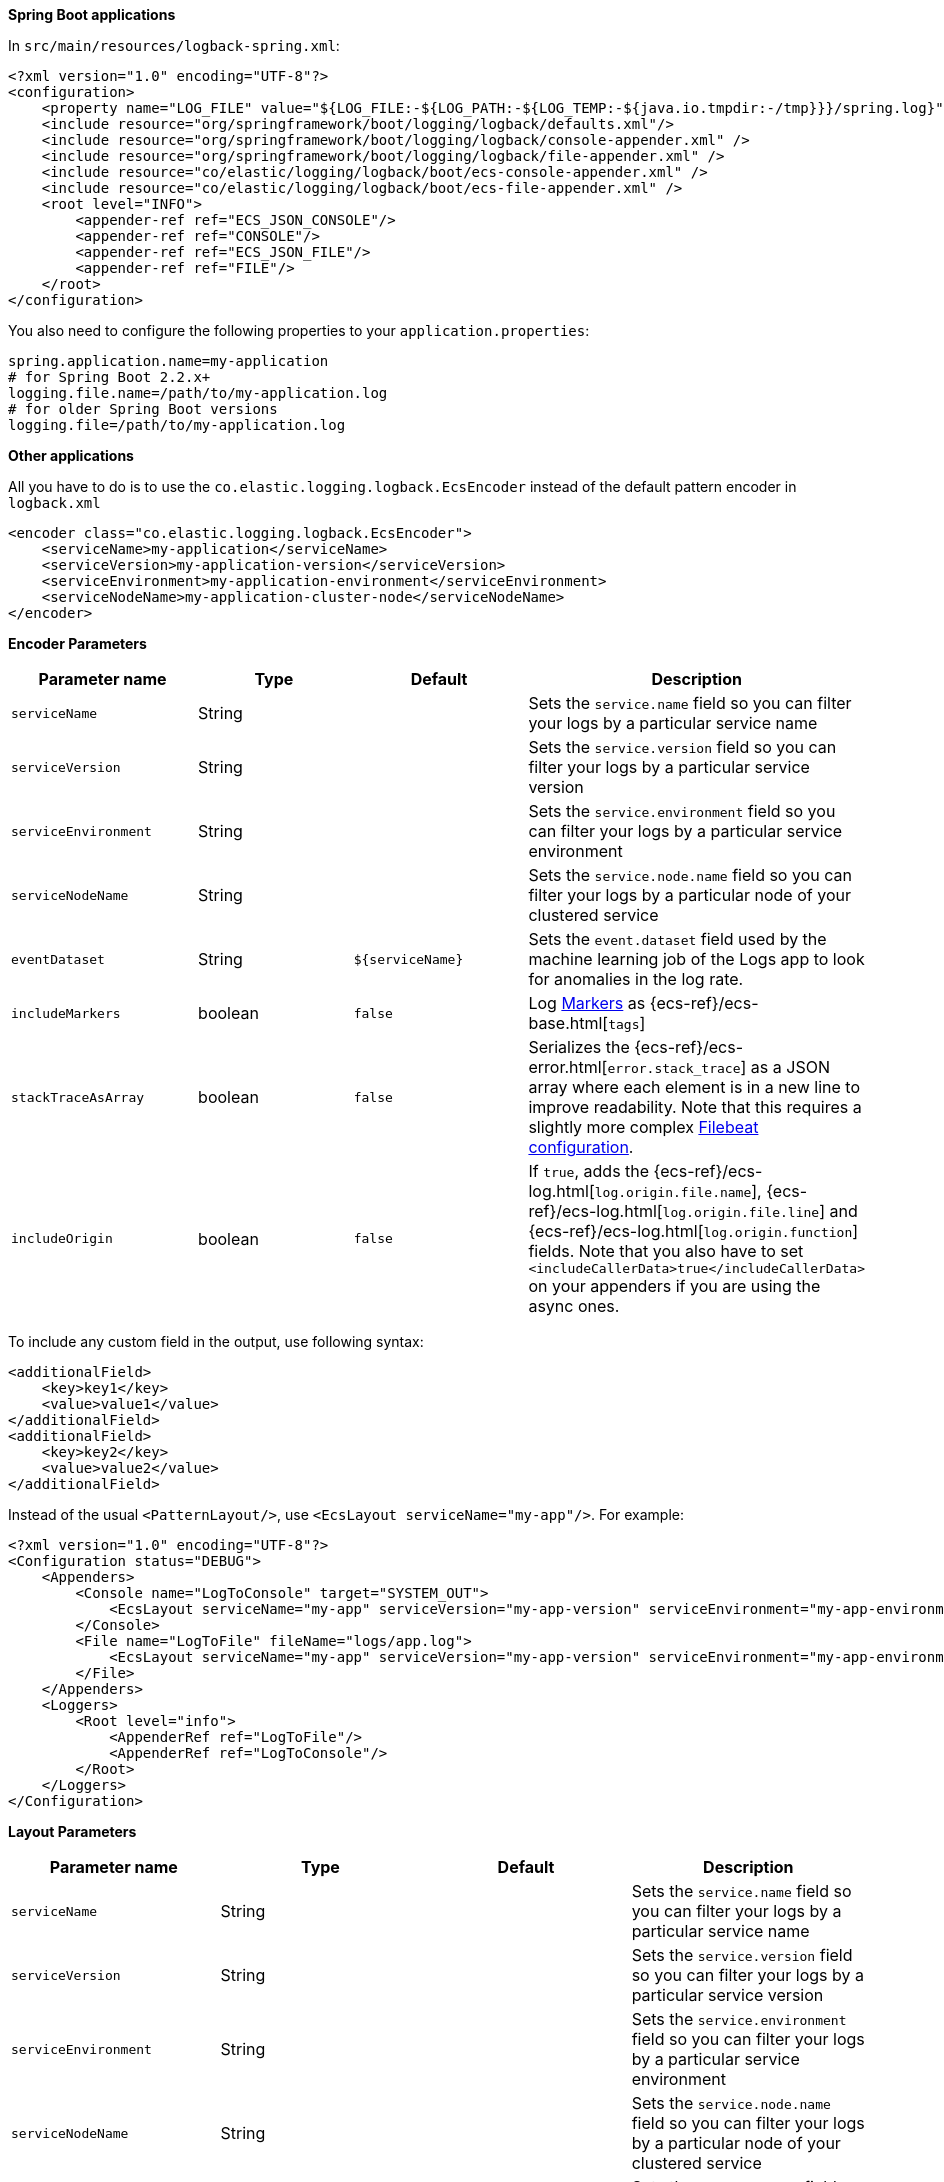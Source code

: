 // tag::logback[]
**Spring Boot applications**

In `src/main/resources/logback-spring.xml`:

[source,xml]
----
<?xml version="1.0" encoding="UTF-8"?>
<configuration>
    <property name="LOG_FILE" value="${LOG_FILE:-${LOG_PATH:-${LOG_TEMP:-${java.io.tmpdir:-/tmp}}}/spring.log}"/>
    <include resource="org/springframework/boot/logging/logback/defaults.xml"/>
    <include resource="org/springframework/boot/logging/logback/console-appender.xml" />
    <include resource="org/springframework/boot/logging/logback/file-appender.xml" />
    <include resource="co/elastic/logging/logback/boot/ecs-console-appender.xml" />
    <include resource="co/elastic/logging/logback/boot/ecs-file-appender.xml" />
    <root level="INFO">
        <appender-ref ref="ECS_JSON_CONSOLE"/>
        <appender-ref ref="CONSOLE"/>
        <appender-ref ref="ECS_JSON_FILE"/>
        <appender-ref ref="FILE"/>
    </root>
</configuration>
----

You also need to configure the following properties to your `application.properties`:

[source,properties]
----
spring.application.name=my-application
# for Spring Boot 2.2.x+
logging.file.name=/path/to/my-application.log
# for older Spring Boot versions
logging.file=/path/to/my-application.log
----

**Other applications**

All you have to do is to use the `co.elastic.logging.logback.EcsEncoder` instead of the default pattern encoder in `logback.xml`

[source,xml]
----
<encoder class="co.elastic.logging.logback.EcsEncoder">
    <serviceName>my-application</serviceName>
    <serviceVersion>my-application-version</serviceVersion>
    <serviceEnvironment>my-application-environment</serviceEnvironment>
    <serviceNodeName>my-application-cluster-node</serviceNodeName>
</encoder>
----

**Encoder Parameters**

|===
|Parameter name   |Type   |Default| Description

|`serviceName`
|String
|
|Sets the `service.name` field so you can filter your logs by a particular service name

|`serviceVersion`
|String
|
|Sets the `service.version` field so you can filter your logs by a particular service version

|`serviceEnvironment`
|String
|
|Sets the `service.environment` field so you can filter your logs by a particular service environment

|`serviceNodeName`
|String
|
|Sets the `service.node.name` field so you can filter your logs by a particular node of your clustered service

|`eventDataset`
|String
|`${serviceName}`
|Sets the `event.dataset` field used by the machine learning job of the Logs app to look for anomalies in the log rate.

|`includeMarkers`
|boolean
|`false`
|Log https://logging.apache.org/log4j/2.0/manual/markers.html[Markers] as {ecs-ref}/ecs-base.html[`tags`]

|`stackTraceAsArray`
|boolean
|`false`
|Serializes the {ecs-ref}/ecs-error.html[`error.stack_trace`] as a JSON array where each element is in a new line to improve readability.
Note that this requires a slightly more complex <<setup-stack-trace-as-array, Filebeat configuration>>.

|`includeOrigin`
|boolean
|`false`
|If `true`, adds the {ecs-ref}/ecs-log.html[`log.origin.file.name`],
 {ecs-ref}/ecs-log.html[`log.origin.file.line`] and {ecs-ref}/ecs-log.html[`log.origin.function`] fields.
 Note that you also have to set `<includeCallerData>true</includeCallerData>` on your appenders if you are using the async ones.
|===

To include any custom field in the output, use following syntax:

[source,xml]
----
<additionalField>
    <key>key1</key>
    <value>value1</value>
</additionalField>
<additionalField>
    <key>key2</key>
    <value>value2</value>
</additionalField>
----

// end::logback[]

// tag::log4j2[]
Instead of the usual `<PatternLayout/>`, use `<EcsLayout serviceName="my-app"/>`.
For example:

[source,xml]
----
<?xml version="1.0" encoding="UTF-8"?>
<Configuration status="DEBUG">
    <Appenders>
        <Console name="LogToConsole" target="SYSTEM_OUT">
            <EcsLayout serviceName="my-app" serviceVersion="my-app-version" serviceEnvironment="my-app-environment" serviceNodeName="my-app-cluster-node"/>
        </Console>
        <File name="LogToFile" fileName="logs/app.log">
            <EcsLayout serviceName="my-app" serviceVersion="my-app-version" serviceEnvironment="my-app-environment" serviceNodeName="my-app-cluster-node"/>
        </File>
    </Appenders>
    <Loggers>
        <Root level="info">
            <AppenderRef ref="LogToFile"/>
            <AppenderRef ref="LogToConsole"/>
        </Root>
    </Loggers>
</Configuration>
----

**Layout Parameters**

|===
|Parameter name   |Type   |Default |Description

|`serviceName`
|String
|
|Sets the `service.name` field so you can filter your logs by a particular service name

|`serviceVersion`
|String
|
|Sets the `service.version` field so you can filter your logs by a particular service version

|`serviceEnvironment`
|String
|
|Sets the `service.environment` field so you can filter your logs by a particular service environment

|`serviceNodeName`
|String
|
|Sets the `service.node.name` field so you can filter your logs by a particular node of your clustered service

|`eventDataset`
|String
|`${serviceName}`
|Sets the `event.dataset` field used by the machine learning job of the Logs app to look for anomalies in the log rate.

|`includeMarkers`
|boolean
|`false`
|Log https://logging.apache.org/log4j/2.0/manual/markers.html[Markers] as {ecs-ref}/ecs-base.html[`tags`]

|`stackTraceAsArray`
|boolean
|`false`
|Serializes the {ecs-ref}/ecs-error.html[`error.stack_trace`] as a JSON array where each element is in a new line to improve readability.
 Note that this requires a slightly more complex <<setup-stack-trace-as-array, Filebeat configuration>>.

|`includeOrigin`
|boolean
|`false`
|If `true`, adds the {ecs-ref}/ecs-log.html[`log.origin.file.name`],
 {ecs-ref}/ecs-log.html[`log.origin.file.line`] and {ecs-ref}/ecs-log.html[`log.origin.function`] fields.
 Note that you also have to set `includeLocation="true"` on your loggers and appenders if you are using the async ones.
|===

To include any custom field in the output, use following syntax:

[source,xml]
----
  <EcsLayout>
    <KeyValuePair key="key1" value="constant value"/>
    <KeyValuePair key="key2" value="$${ctx:key}"/>
  </EcsLayout>
----

Custom fields are included in the order they are declared. The values support https://logging.apache.org/log4j/2.x/manual/lookups.html[lookups].

NOTE: The log4j2 `EcsLayout` does not allocate any memory (unless the log event contains an `Exception`) to reduce GC pressure.
This is achieved by manually serializing JSON so that no intermediate JSON or map representation of a log event is needed.
// end::log4j2[]

// tag::log4j[]
Instead of the usual layout class `"org.apache.log4j.PatternLayout"`, use `"co.elastic.logging.log4j.EcsLayout"`.
For example:

[source,xml]
----
<?xml version="1.0" encoding="UTF-8"?>
<!DOCTYPE log4j:configuration SYSTEM "log4j.dtd">
<log4j:configuration xmlns:log4j="http://jakarta.apache.org/log4j/">
    <appender name="LogToConsole" class="org.apache.log4j.ConsoleAppender">
        <param name="Target" value="System.out"/>
        <layout class="co.elastic.logging.log4j.EcsLayout">
            <param name="serviceName" value="my-app"/>
            <param name="serviceNodeName" value="my-app-cluster-node"/>
        </layout>
    </appender>
    <appender name="LogToFile" class="org.apache.log4j.RollingFileAppender">
        <param name="File" value="logs/app.log"/>
        <layout class="co.elastic.logging.log4j.EcsLayout">
            <param name="serviceName" value="my-app"/>
            <param name="serviceNodeName" value="my-app-cluster-node"/>
        </layout>
    </appender>
    <root>
        <priority value="INFO"/>
        <appender-ref ref="LogToFile"/>
        <appender-ref ref="LogToConsole"/>
    </root>
</log4j:configuration>
----


**Layout Parameters**

|===
|Parameter name   |Type   |Default |Description

|`serviceName`
|String
|
|Sets the `service.name` field so you can filter your logs by a particular service name

|`serviceVersion`
|String
|
|Sets the `service.version` field so you can filter your logs by a particular service version

|`serviceEnvironment`
|String
|
|Sets the `service.environment` field so you can filter your logs by a particular service environment

|`serviceNodeName`
|String
|
|Sets the `service.node.name` field so you can filter your logs by a particular node of your clustered service

|`eventDataset`
|String
|`${serviceName}`
|Sets the `event.dataset` field used by the machine learning job of the Logs app to look for anomalies in the log rate.

|`stackTraceAsArray`
|boolean
|`false`
|Serializes the {ecs-ref}/ecs-error.html[`error.stack_trace`] as a JSON array where each element is in a new line to improve readability.
Note that this requires a slightly more complex <<setup-stack-trace-as-array, Filebeat configuration>>.

|`includeOrigin`
|boolean
|`false`
|If `true`, adds the {ecs-ref}/ecs-log.html[`log.origin.file.name`],
{ecs-ref}/ecs-log.html[`log.origin.file.line`] and {ecs-ref}/ecs-log.html[`log.origin.function`] fields.
Note that you also have to set `<param name="LocationInfo" value="true"/>` if you are using `AsyncAppender`.
|===

To include any custom field in the output, use following syntax:

[source,xml]
----
<layout class="co.elastic.logging.log4j.EcsLayout">
   <param name="additionalField" value="key1=value1"/>
   <param name="additionalField" value="key2=value2"/>
</layout>
----

Custom fields are included in the order they are declared.
// end::log4j[]

// tag::jul[]
Specify `co.elastic.logging.jul.EcsFormatter` as `formatter` for the required log handler.

For example, in `$CATALINA_HOME/conf/logging.properties`:

[source, properties]
----
java.util.logging.ConsoleHandler.level = FINE
java.util.logging.ConsoleHandler.formatter = co.elastic.logging.jul.EcsFormatter
co.elastic.logging.jul.EcsFormatter.serviceName=my-app
co.elastic.logging.jul.EcsFormatter.serviceVersion=my-app-version
co.elastic.logging.jul.EcsFormatter.serviceEnvironment=my-app-environment
co.elastic.logging.jul.EcsFormatter.serviceNodeName=my-app-cluster-node
----

**Layout Parameters**

|===
|Parameter name   |Type   |Default |Description

|`serviceName`
|String
|
|Sets the `service.name` field so you can filter your logs by a particular service name

|`serviceVersion`
|String
|
|Sets the `service.version` field so you can filter your logs by a particular service version

|`serviceEnvironment`
|String
|
|Sets the `service.environment` field so you can filter your logs by a particular service environment

|`serviceNodeName`
|String
|
|Sets the `service.node.name` field so you can filter your logs by a particular node of your clustered service

|`eventDataset`
|String
|`${serviceName}`
|Sets the `event.dataset` field used by the machine learning job of the Logs app to look for anomalies in the log rate.

|`stackTraceAsArray`
|boolean
|`false`
|Serializes the {ecs-ref}/ecs-error.html[`error.stack_trace`] as a JSON array where each element is in a new line to improve readability. Note that this requires a slightly more complex [Filebeat configuration](../README.md#when-stacktraceasarray-is-enabled).

|`includeOrigin`
|boolean
|`false`
|If `true`, adds the {ecs-ref}/ecs-log.html[`log.origin.file.name`],
 {ecs-ref}/ecs-log.html[`log.origin.file.line`] and {ecs-ref}/ecs-log.html[`log.origin.function`] fields.
 Note that JUL does not stores line number and `log.origin.file.line` will have '1' value.

|`additionalFields`
|String
|
|Adds additional static fields to all log events.
 The fields are specified as comma-separated key-value pairs.
 Example: `co.elastic.logging.jul.EcsFormatter.additionalFields=key1=value1,key2=value2`.
|===
// end::jul[]

// tag::jboss[]
Specify `co.elastic.logging.jboss.logmanager.EcsFormatter` as `formatter` for the required log handler.

For example, with Wildfly, create a `jboss-logmanager-ecs-formatter` module:

[source,bash]
----
$WILDFLY_HOME/bin/jboss-cli.sh -c 'module add --name=co.elastic.logging.jboss-logmanager-ecs-formatter --resources=jboss-logmanager-ecs-formatter-${ecs-logging-java.version}.jar:/tmp/ecs-logging-core-${ecs-logging-java.version}.jar --dependencies=org.jboss.logmanager'
----

Add the formatter to a handler in the logging subsystem:

[source,bash]
----
$WILDFLY_HOME/bin/jboss-cli.sh -c '/subsystem=logging/custom-formatter=ECS:add(module=co.elastic.logging.jboss-logmanager-ecs-formatter,
class=co.elastic.logging.jboss.logmanager.EcsFormatter, properties={serviceName=my-app,serviceVersion=my-app-version,serviceEnvironment=my-app-environment,serviceNodeName=my-app-cluster-node}),\
                                   /subsystem=logging/console-handler=CONSOLE:write-attribute(name=named-formatter,value=ECS)'
----

**Layout Parameters**

|===
|Parameter name   |Type   |Default |Description

|`serviceName`
|String
|
|Sets the `service.name` field so you can filter your logs by a particular service name

|`serviceVersion`
|String
|
|Sets the `service.version` field so you can filter your logs by a particular service version

|`serviceEnvironment`
|String
|
|Sets the `service.environment` field so you can filter your logs by a particular service environment

|`serviceNodeName`
|String
|
|Sets the `service.node.name` field so you can filter your logs by a particular node of your clustered service

|`eventDataset`
|String
|`${serviceName}`
|Sets the `event.dataset` field used by the machine learning job of the Logs app to look for anomalies in the log rate.

|`stackTraceAsArray`
|boolean
|`false`
|Serializes the {ecs-ref}/ecs-error.html[`error.stack_trace`] as a JSON array where each element is in a new line to improve readability. Note that this requires a slightly more complex <<setup-stack-trace-as-array, Filebeat configuration>>.

|`includeOrigin`
|boolean
|`false`
|If `true`, adds the {ecs-ref}/ecs-log.html[`log.origin.file.name`],
 {ecs-ref}/ecs-log.html[`log.origin.file.line`] and {ecs-ref}/ecs-log.html[`log.origin.function`] fields.

|`additionalFields`
|String
|
|Adds additional static fields to all log events.
 The fields are specified as comma-separated key-value pairs.
 Example: `additionalFields=key1=value1,key2=value2`.
|===
// end::jboss[]
